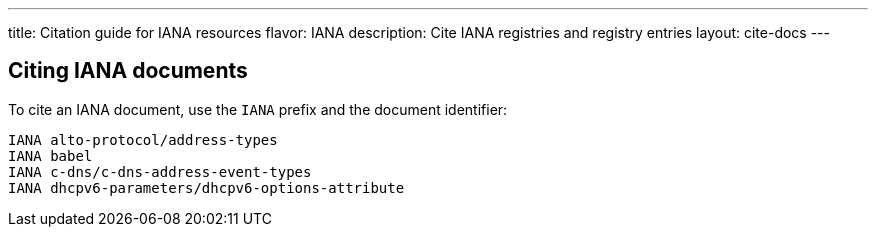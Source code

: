---
title: Citation guide for IANA resources
flavor: IANA
description: Cite IANA registries and registry entries
layout: cite-docs
---

== Citing IANA documents

To cite an IANA document, use the `IANA` prefix and the document identifier:

[example]
----
IANA alto-protocol/address-types
IANA babel
IANA c-dns/c-dns-address-event-types
IANA dhcpv6-parameters/dhcpv6-options-attribute
----
